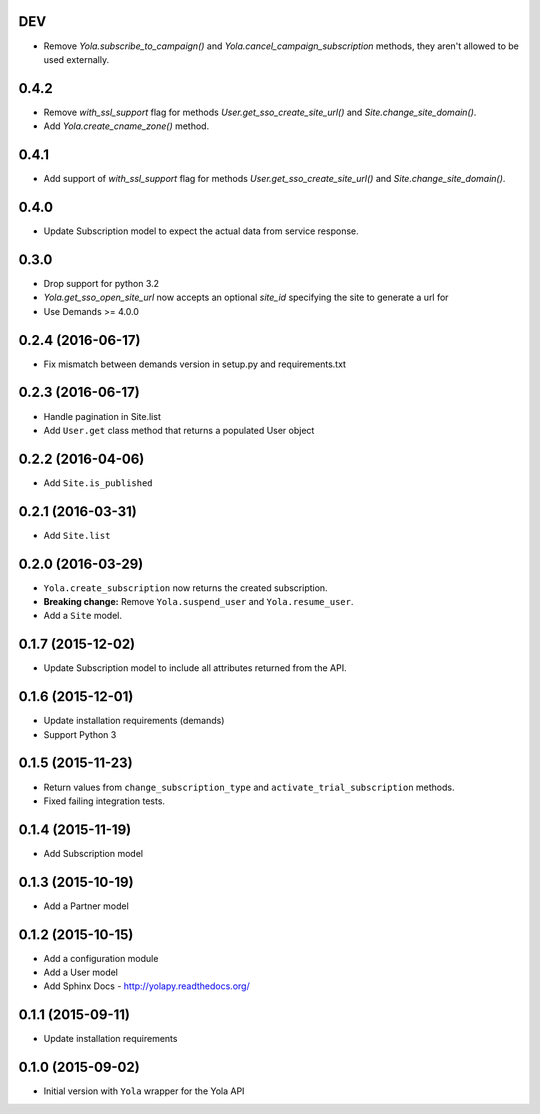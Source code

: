 DEV
------------------
* Remove `Yola.subscribe_to_campaign()` and `Yola.cancel_campaign_subscription`
  methods, they aren't allowed to be used externally.


0.4.2
------------------
* Remove `with_ssl_support` flag for methods
  `User.get_sso_create_site_url()` and `Site.change_site_domain()`.
* Add `Yola.create_cname_zone()` method.


0.4.1
------------------
* Add support of `with_ssl_support` flag for methods
  `User.get_sso_create_site_url()` and `Site.change_site_domain()`.

0.4.0
------------------
* Update Subscription model to expect the actual data from service response.

0.3.0
------------------
* Drop support for python 3.2
* `Yola.get_sso_open_site_url` now accepts an optional `site_id` specifying the
  site to generate a url for
* Use Demands >= 4.0.0

0.2.4 (2016-06-17)
------------------
* Fix mismatch between demands version in setup.py and requirements.txt

0.2.3 (2016-06-17)
------------------

* Handle pagination in Site.list
* Add ``User.get`` class method that returns a populated User object

0.2.2 (2016-04-06)
------------------

* Add ``Site.is_published``

0.2.1 (2016-03-31)
------------------

* Add ``Site.list``

0.2.0 (2016-03-29)
------------------

* ``Yola.create_subscription`` now returns the created subscription.
* **Breaking change:** Remove ``Yola.suspend_user`` and ``Yola.resume_user``.
* Add a ``Site`` model.

0.1.7 (2015-12-02)
------------------

* Update Subscription model to include all attributes returned from the API.

0.1.6 (2015-12-01)
------------------

* Update installation requirements (demands)
* Support Python 3


0.1.5 (2015-11-23)
------------------

* Return values from ``change_subscription_type`` and ``activate_trial_subscription``
  methods.
* Fixed failing integration tests.


0.1.4 (2015-11-19)
------------------

* Add Subscription model

0.1.3 (2015-10-19)
------------------

* Add a Partner model


0.1.2 (2015-10-15)
------------------

* Add a configuration module
* Add a User model
* Add Sphinx Docs - http://yolapy.readthedocs.org/


0.1.1 (2015-09-11)
------------------

* Update installation requirements


0.1.0 (2015-09-02)
------------------

* Initial version with ``Yola`` wrapper for the Yola API
